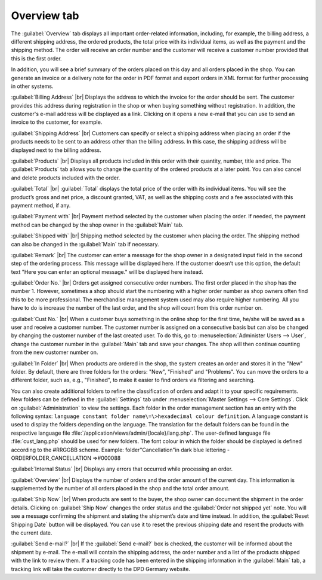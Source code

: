 ﻿Overview tab
============

The :guilabel:`Overview` tab displays all important order-related information, including, for example, the billing address, a different shipping address, the ordered products, the total price with its individual items, as well as the payment and the shipping method. The order will receive an order number and the customer will receive a customer number provided that this is the first order.

In addition, you will see a brief summary of the orders placed on this day and all orders placed in the shop. You can generate an invoice or a delivery note for the order in PDF format and export orders in XML format for further processing in other systems.

.. image:: ../../media/screenshots/oxbaec01.png
   :alt: Orders - Overview tab
   :height: 354
   :width: 650

:guilabel:`Billing Address` |br|
Displays the address to which the invoice for the order should be sent. The customer provides this address during registration in the shop or when buying something without registration. In addition, the customer's e-mail address will be displayed as a link. Clicking on it opens a new e-mail that you can use to send an invoice to the customer, for example.

:guilabel:`Shipping Address` |br|
Customers can specify or select a shipping address when placing an order if the products needs to be sent to an address other than the billing address. In this case, the shipping address will be displayed next to the billing address.

:guilabel:`Products` |br|
Displays all products included in this order with their quantity, number, title and price. The :guilabel:`Products` tab allows you to change the quantity of the ordered products at a later point. You can also cancel and delete products included with the order.

:guilabel:`Total` |br|
:guilabel:`Total` displays the total price of the order with its individual items. You will see the product’s gross and net price, a discount granted, VAT, as well as the shipping costs and a fee associated with this payment method, if any.

:guilabel:`Payment with` |br|
Payment method selected by the customer when placing the order. If needed, the payment method can be changed by the shop owner in the :guilabel:`Main` tab.

:guilabel:`Shipped with` |br|
Shipping method selected by the customer when placing the order. The shipping method can also be changed in the :guilabel:`Main` tab if necessary.

:guilabel:`Remark` |br|
The customer can enter a message for the shop owner in a designated input field in the second step of the ordering process. This message will be displayed here. If the customer doesn’t use this option, the default text \"Here you can enter an optional message.\" will be displayed here instead.

:guilabel:`Order No.` |br|
Orders get assigned consecutive order numbers. The first order placed in the shop has the number 1. However, sometimes a shop should start the numbering with a higher order number as shop owners often find this to be more professional. The merchandise management system used may also require higher numbering. All you have to do is increase the number of the last order, and the shop will count from this order number on.

:guilabel:`Cust No.` |br|
When a customer buys something in the online shop for the first time, he/she will be saved as a user and receive a customer number. The customer number is assigned on a consecutive basis but can also be changed by changing the customer number of the last created user. To do this, go to :menuselection:`Administer Users --> User`, change the customer number in the :guilabel:`Main` tab and save your changes. The shop will then continue counting from the new customer number on.

:guilabel:`In Folder` |br|
When products are ordered in the shop, the system creates an order and stores it in the \"New\" folder. By default, there are three folders for the orders: \"New\", \"Finished\" and \"Problems\". You can move the orders to a different folder, such as, e.g., \"Finished\", to make it easier to find orders via filtering and searching.

You can also create additional folders to refine the classification of orders and adapt it to your specific requirements. New folders can be defined in the :guilabel:`Settings` tab under :menuselection:`Master Settings --> Core Settings`. Click on :guilabel:`Administration` to view the settings. Each folder in the order management section has an entry with the following syntax: ``language constant folder name\=\>hexadecimal colour definition``. A language constant is used to display the folders depending on the language. The translation for the default folders can be found in the respective language file :file:`/application/views/admin/{locale}/lang.php`. The user-defined language file :file:`cust_lang.php` should be used for new folders. The font colour in which the folder should be displayed is defined according to the #RRGGBB scheme. Example: folder\"Cancellation\"in dark blue lettering - ORDERFOLDER_CANCELLATION =\>#000088

:guilabel:`Internal Status` |br|
Displays any errors that occurred while processing an order.

:guilabel:`Overview` |br|
Displays the number of orders and the order amount of the current day. This information is supplemented by the number of all orders placed in the shop and the total order amount.

:guilabel:`Ship Now` |br|
When products are sent to the buyer, the shop owner can document the shipment in the order details. Clicking on :guilabel:`Ship Now` changes the order status and the :guilabel:`Order not shipped yet` note. You will see a message confirming the shipment and stating the shipment’s date and time instead. In addition, the :guilabel:`Reset Shipping Date` button will be displayed. You can use it to reset the previous shipping date and resent the products with the current date.

:guilabel:`Send e-mail?` |br|
If the :guilabel:`Send e-mail?` box is checked, the customer will be informed about the shipment by e-mail. The e-mail will contain the shipping address, the order number and a list of the products shipped with the link to review them. If a tracking code has been entered in the shipping information in the :guilabel:`Main` tab, a tracking link will take the customer directly to the DPD Germany website.

.. seealso:: :doc:`Main tab <../users/main-tab>` | `Hexadecimal colour definition (Wikipedia) <http://de.wikipedia.org/wiki/Hexadezimale_Farbdefinition>`_ | `Defining colours in HTML (SELFHTML) <http://de.selfhtml.org/html/allgemein/farben.htm>`_

.. Intern: oxbaec, Status:, F1: order_overwiew.html
